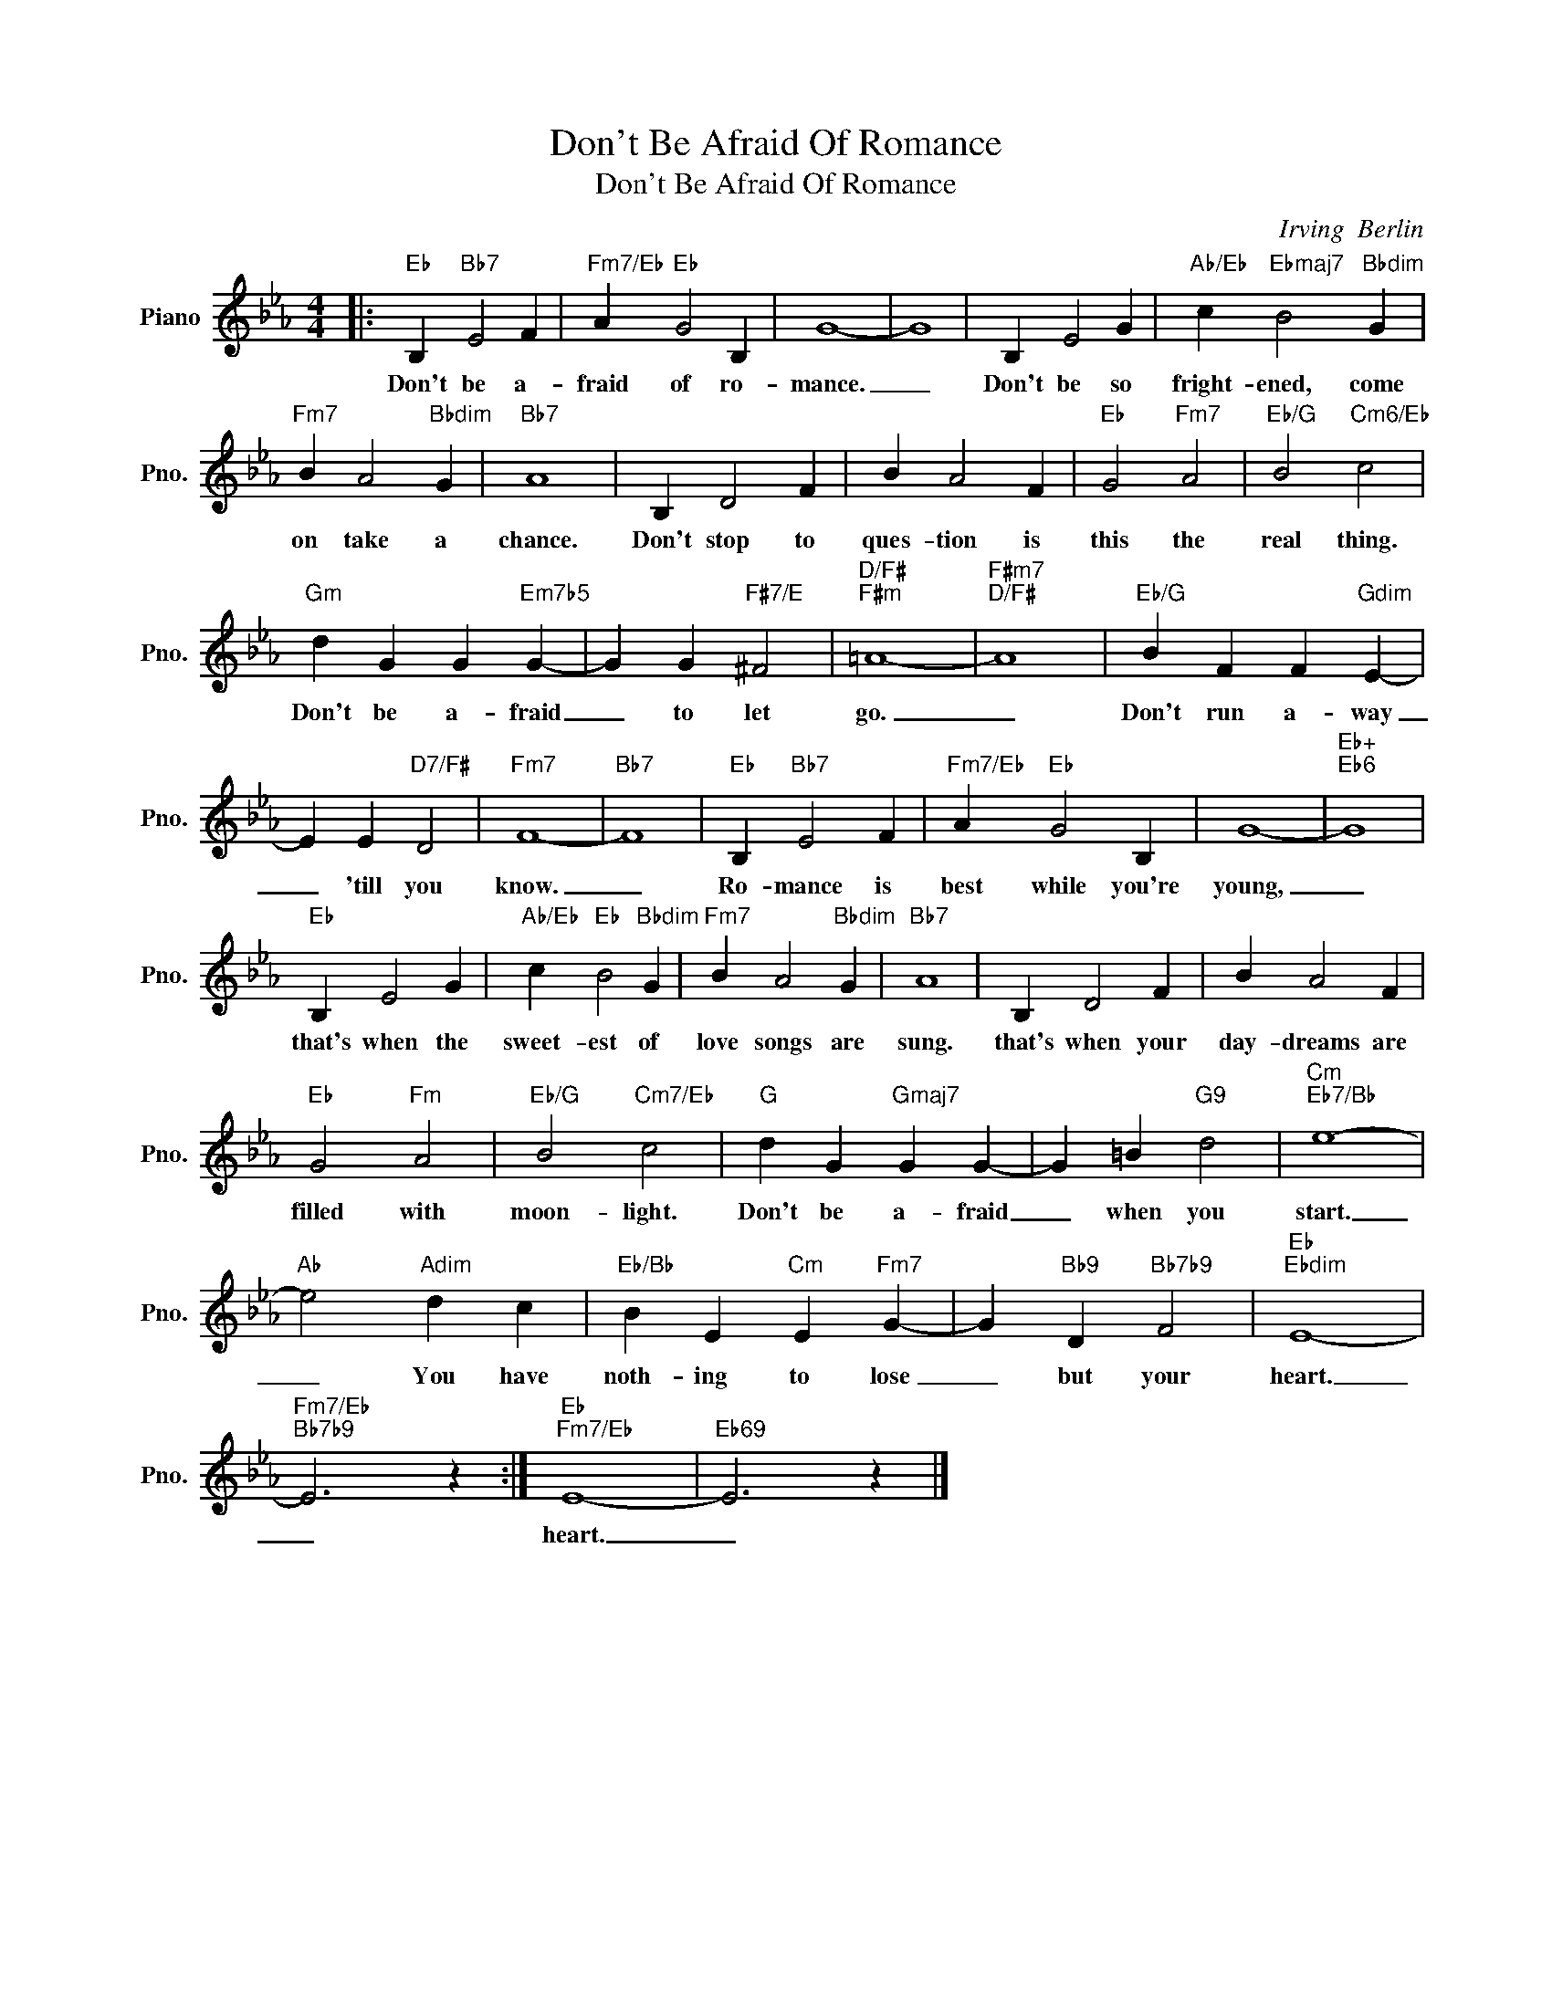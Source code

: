 X:1
T:Don't Be Afraid Of Romance
T:Don't Be Afraid Of Romance
C:Irving  Berlin
Z:All Rights Reserved
L:1/4
M:4/4
K:Eb
V:1 treble nm="Piano" snm="Pno."
%%MIDI program 0
%%MIDI control 7 100
%%MIDI control 10 64
V:1
|:"Eb" B,"Bb7" E2 F |"Fm7/Eb" A"Eb" G2 B, | G4- | G4 | B, E2 G |"Ab/Eb" c"Ebmaj7" B2"Bbdim" G | %6
w: Don't be a-|fraid of ro-|mance.|_|Don't be so|fright- ened, come|
"Fm7" B A2"Bbdim" G |"Bb7" A4 | B, D2 F | B A2 F |"Eb" G2"Fm7" A2 |"Eb/G" B2"Cm6/Eb" c2 | %12
w: on take a|chance.|Don't stop to|ques- tion is|this the|real thing.|
"Gm" d G G"Em7b5" G- | G G"F#7/E" ^F2 |"D/F#""F#m" =A4- |"F#m7""D/F#" A4 |"Eb/G" B F F"Gdim" E- | %17
w: Don't be a- fraid|_ to let|go.|_|Don't run a- way|
 E E"D7/F#" D2 |"Fm7" F4- |"Bb7" F4 |"Eb" B,"Bb7" E2 F |"Fm7/Eb" A"Eb" G2 B, | G4- |"Eb+""Eb6" G4 | %24
w: _ 'till you|know.|_|Ro- mance is|best while you're|young,|_|
"Eb" B, E2 G |"Ab/Eb" c"Eb" B2"Bbdim" G |"Fm7" B A2"Bbdim" G |"Bb7" A4 | B, D2 F | B A2 F | %30
w: that's when the|sweet- est of|love songs are|sung.|that's when your|day- dreams are|
"Eb" G2"Fm" A2 |"Eb/G" B2"Cm7/Eb" c2 |"G" d G"Gmaj7" G G- | G =B"G9" d2 |"Cm""Eb7/Bb" e4- | %35
w: filled with|moon- light.|Don't be a- fraid|_ when you|start.|
"Ab" e2"Adim" d c |"Eb/Bb" B E"Cm" E"Fm7" G- | G"Bb9" D"Bb7b9" F2 |"Eb""Ebdim" E4- | %39
w: _ You have|noth- ing to lose|_ but your|heart.|
"Fm7/Eb""Bb7b9" E3 z :|"Eb""Fm7/Eb" E4- |"Eb69" E3 z |] %42
w: _|heart.|_|

